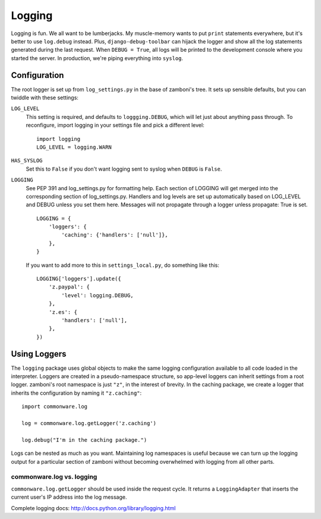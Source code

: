 .. _logging:

=======
Logging
=======

Logging is fun.  We all want to be lumberjacks.  My muscle-memory wants to put
``print`` statements everywhere, but it's better to use ``log.debug`` instead.
Plus, ``django-debug-toolbar`` can hijack the logger and show all the log
statements generated during the last request.  When ``DEBUG = True``, all logs
will be printed to the development console where you started the server.  In
production, we're piping everything into ``syslog``.


Configuration
-------------

The root logger is set up from ``log_settings.py`` in the base of zamboni's
tree.  It sets up sensible defaults, but you can twiddle with these settings:

``LOG_LEVEL``
    This setting is required, and defaults to ``loggging.DEBUG``, which will let
    just about anything pass through.  To reconfigure, import logging in your
    settings file and pick a different level::

        import logging
        LOG_LEVEL = logging.WARN

``HAS_SYSLOG``
    Set this to ``False`` if you don't want logging sent to syslog when
    ``DEBUG`` is ``False``.

``LOGGING``
    See PEP 391 and log_settings.py for formatting help.  Each section of LOGGING
    will get merged into the corresponding section of log_settings.py.
    Handlers and log levels are set up automatically based on LOG_LEVEL and DEBUG
    unless you set them here.  Messages will not propagate through a logger unless
    propagate: True is set.

    ::

        LOGGING = {
            'loggers': {
                'caching': {'handlers': ['null']},
            },
        }

    If you want to add more to this in ``settings_local.py``, do something like
    this::

        LOGGING['loggers'].update({
            'z.paypal': {
                'level': logging.DEBUG,
            },
            'z.es': {
                'handlers': ['null'],
            },
        })


Using Loggers
-------------

The ``logging`` package uses global objects to make the same logging
configuration available to all code loaded in the interpreter.  Loggers are
created in a pseudo-namespace structure, so app-level loggers can inherit
settings from a root logger.  zamboni's root namespace is just ``"z"``, in the
interest of brevity.  In the caching package, we create a logger that inherits
the configuration by naming it ``"z.caching"``::

    import commonware.log

    log = commonware.log.getLogger('z.caching')

    log.debug("I'm in the caching package.")

Logs can be nested as much as you want.  Maintaining log namespaces is useful
because we can turn up the logging output for a particular section of zamboni
without becoming overwhelmed with logging from all other parts.


commonware.log vs. logging
~~~~~~~~~~~~~~~~~~~~~~~~~~

``commonware.log.getLogger`` should be used inside the request cycle.  It
returns a ``LoggingAdapter`` that inserts the current user's IP address into
the log message.

Complete logging docs: http://docs.python.org/library/logging.html
